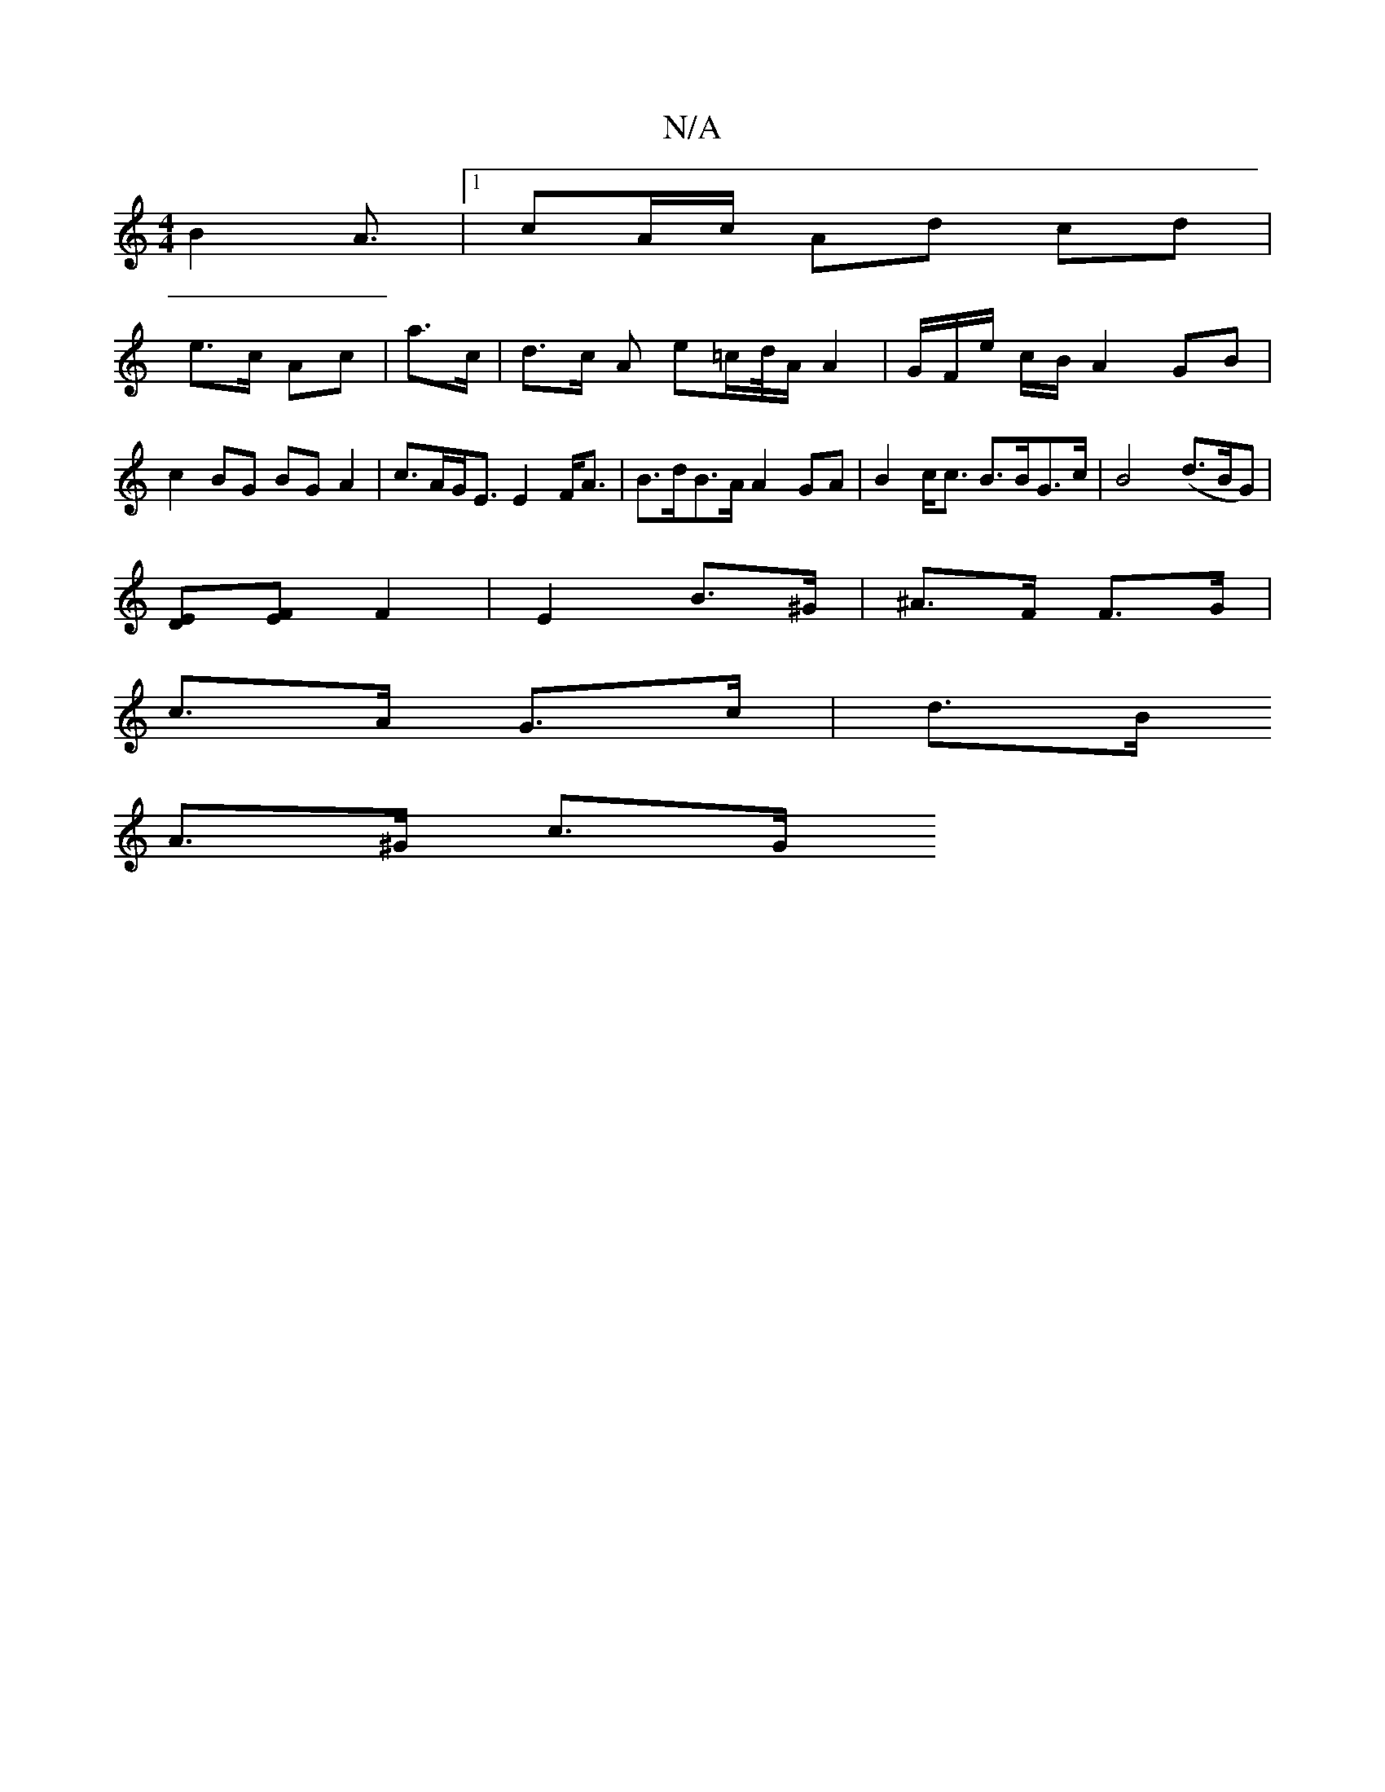 X:1
T:N/A
M:4/4
R:N/A
K:Cmajor
}B2A3/|[1 cA/c/ Ad cd |
e>c Ac|a>c|d>c A e=c/d//2A/2A2 | G/F/e/ c/B/ A2GB | c2BG BG A2 | c>AG<E E2F<A | B>dB>A A2 GA|B2c<c B>BG>c | B4(d>BG) |
[DE][EF] F2 | E2 B>^G -|^A>F F>G |
c>A G>c | d>B
A>^G c>G